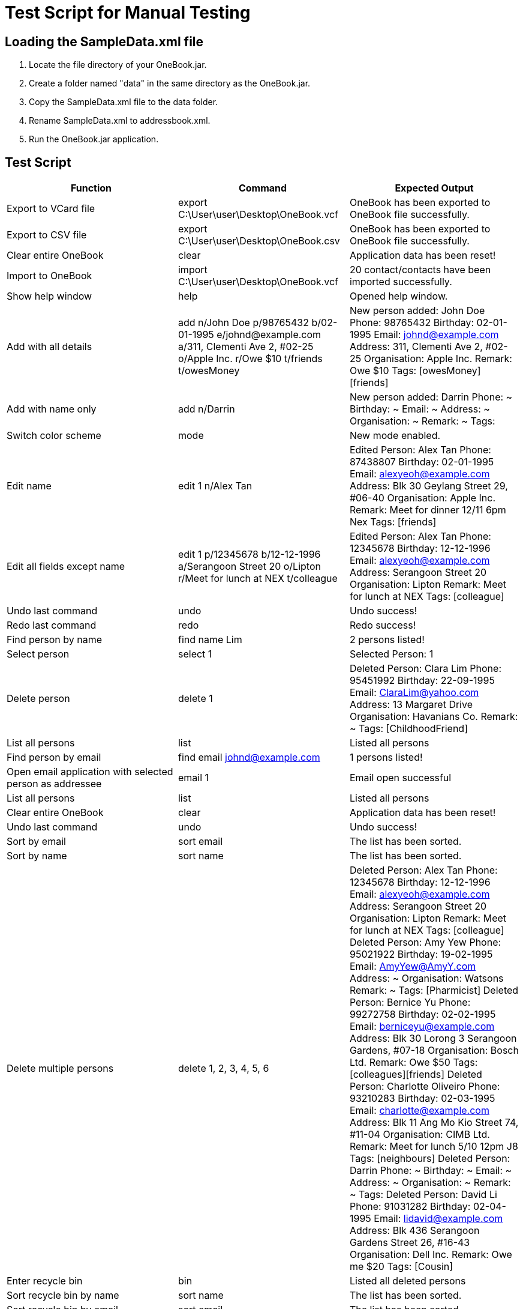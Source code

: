 = Test Script for Manual Testing

== Loading the SampleData.xml file
1. Locate the file directory of your OneBook.jar.
2. Create a folder named "data" in the same directory as the OneBook.jar.
3. Copy the SampleData.xml file to the data folder.
4. Rename SampleData.xml to addressbook.xml.
5. Run the OneBook.jar application.

== Test Script
[width="100%",cols="3*",options="header",]
|=======================================================================
|Function |Command |Expected Output
|Export to VCard file |export C:\User\user\Desktop\OneBook.vcf |OneBook has been exported to OneBook file successfully.
|Export to CSV file |export C:\User\user\Desktop\OneBook.csv |OneBook has been exported to OneBook file successfully.
|Clear entire OneBook |clear |Application data has been reset!
|Import to OneBook |import C:\User\user\Desktop\OneBook.vcf |20 contact/contacts have been imported successfully.
|Show help window |help |Opened help window.
|Add with all details |add n/John Doe p/98765432 b/02-01-1995 e/johnd@example.com a/311, Clementi Ave 2, #02-25 o/Apple Inc. r/Owe $10 t/friends t/owesMoney |New person added: John Doe Phone: 98765432 Birthday: 02-01-1995 Email: johnd@example.com Address: 311, Clementi Ave 2, #02-25 Organisation: Apple Inc. Remark: Owe $10 Tags: [owesMoney][friends]
|Add with name only |add n/Darrin |New person added: Darrin Phone: ~ Birthday: ~ Email: ~ Address: ~ Organisation: ~ Remark: ~ Tags:
|Switch color scheme | mode | New mode enabled.
|Edit name |edit 1 n/Alex Tan | Edited Person: Alex Tan Phone: 87438807 Birthday: 02-01-1995 Email: alexyeoh@example.com Address: Blk 30 Geylang Street 29, #06-40 Organisation: Apple Inc. Remark: Meet for dinner 12/11 6pm Nex Tags: [friends]
|Edit all fields except name |edit 1 p/12345678 b/12-12-1996 a/Serangoon Street 20 o/Lipton r/Meet for lunch at NEX t/colleague |Edited Person: Alex Tan Phone: 12345678 Birthday: 12-12-1996 Email: alexyeoh@example.com Address: Serangoon Street 20 Organisation: Lipton Remark: Meet for lunch at NEX Tags: [colleague]
|Undo last command |undo |Undo success!
|Redo last command |redo |Redo success!
|Find person by name |find name Lim | 2 persons listed!
|Select person |select 1 |Selected Person: 1
|Delete person |delete 1 | Deleted Person: Clara Lim Phone: 95451992 Birthday: 22-09-1995 Email: ClaraLim@yahoo.com Address: 13 Margaret Drive Organisation: Havanians Co. Remark: ~ Tags: [ChildhoodFriend]
|List all persons |list | Listed all persons
|Find person by email |find email johnd@example.com |1 persons listed!
|Open email application with selected person as addressee | email 1 | Email open successful
|List all persons |list | Listed all persons
|Clear entire OneBook |clear |Application data has been reset!
|Undo last command |undo |Undo success!
|Sort by email |sort email |The list has been sorted.
|Sort by name |sort name |The list has been sorted.
|Delete multiple persons |delete 1, 2, 3, 4, 5, 6 |Deleted Person: Alex Tan Phone: 12345678 Birthday: 12-12-1996 Email: alexyeoh@example.com Address: Serangoon Street 20 Organisation: Lipton Remark: Meet for lunch at NEX Tags: [colleague]
                                                   Deleted Person: Amy Yew Phone: 95021922 Birthday: 19-02-1995 Email: AmyYew@AmyY.com Address: ~ Organisation: Watsons Remark: ~ Tags: [Pharmicist]
                                                   Deleted Person: Bernice Yu Phone: 99272758 Birthday: 02-02-1995 Email: berniceyu@example.com Address: Blk 30 Lorong 3 Serangoon Gardens, #07-18 Organisation: Bosch Ltd. Remark: Owe $50 Tags: [colleagues][friends]
                                                   Deleted Person: Charlotte Oliveiro Phone: 93210283 Birthday: 02-03-1995 Email: charlotte@example.com Address: Blk 11 Ang Mo Kio Street 74, #11-04 Organisation: CIMB Ltd. Remark: Meet for lunch 5/10 12pm J8 Tags: [neighbours]
                                                   Deleted Person: Darrin Phone: ~ Birthday: ~ Email: ~ Address: ~ Organisation: ~ Remark: ~ Tags:
                                                   Deleted Person: David Li Phone: 91031282 Birthday: 02-04-1995 Email: lidavid@example.com Address: Blk 436 Serangoon Gardens Street 26, #16-43 Organisation: Dell Inc. Remark: Owe me $20 Tags: [Cousin]
|Enter recycle bin |bin |Listed all deleted persons
|Sort recycle bin by name |sort name |The list has been sorted.
|Sort recycle bin by email |sort email |The list has been sorted.
|Find person in recycle bin by phone number |find phone 95451992 |1 persons listed!
|Restore person in recycle bin |restore 1 |Restored Person: Clara Lim Phone: 95451992 Birthday: 22-09-1995 Email: ClaraLim@yahoo.com Address: 13 Margaret Drive Organisation: Havanians Co. Remark: ~ Tags: [ChildhoodFriend]
|Enter recycle bin |bin |Listed all deleted persons
|Find person in recycle bin by organisation |find org lipton |1 persons listed!
|Permanently delete person from OneBook |bindelete 1 |Deleted from Bin: Alex Tan Phone: 12345678 Birthday: 12-12-1996 Email: alexyeoh@example.com Address: Serangoon Street 20 Organisation: Lipton Remark: Meet for lunch at NEX Tags: [colleague]
|Enter recycle bin |bin |Listed all deleted persons
|Permanently delete multiple persons from OneBook |bindelete 1, 2 |Deleted from Bin: Amy Yew Phone: 95021922 Birthday: 19-02-1995 Email: AmyYew@AmyY.com Address: ~ Organisation: Watsons Remark: ~ Tags: [Pharmicist]
                                                                   Deleted from Bin: Bernice Yu Phone: 99272758 Birthday: 02-02-1995 Email: berniceyu@example.com Address: Blk 30 Lorong 3 Serangoon Gardens, #07-18 Organisation: Bosch Ltd. Remark: Owe $50 Tags: [colleagues][friends]
|Undo last command |undo |Undo success!
|Restore multiple persons in recycle bin |restore 1, 2 |Restored Person: Amy Yew Phone: 95021922 Birthday: 19-02-1995 Email: AmyYew@AmyY.com Address: ~ Organisation: Watsons Remark: ~ Tags: [Pharmicist]
                                                        Restored Person: Bernice Yu Phone: 99272758 Birthday: 02-02-1995 Email: berniceyu@example.com Address: Blk 30 Lorong 3 Serangoon Gardens, #07-18 Organisation: Bosch Ltd. Remark: Owe $50 Tags: [colleagues][friends]
|Clear recycle bin |binclear |Recycle Bin has been cleared!
|List all persons |list | Listed all persons
|Exit OneBook |exit |(exits the program)
|=======================================================================
